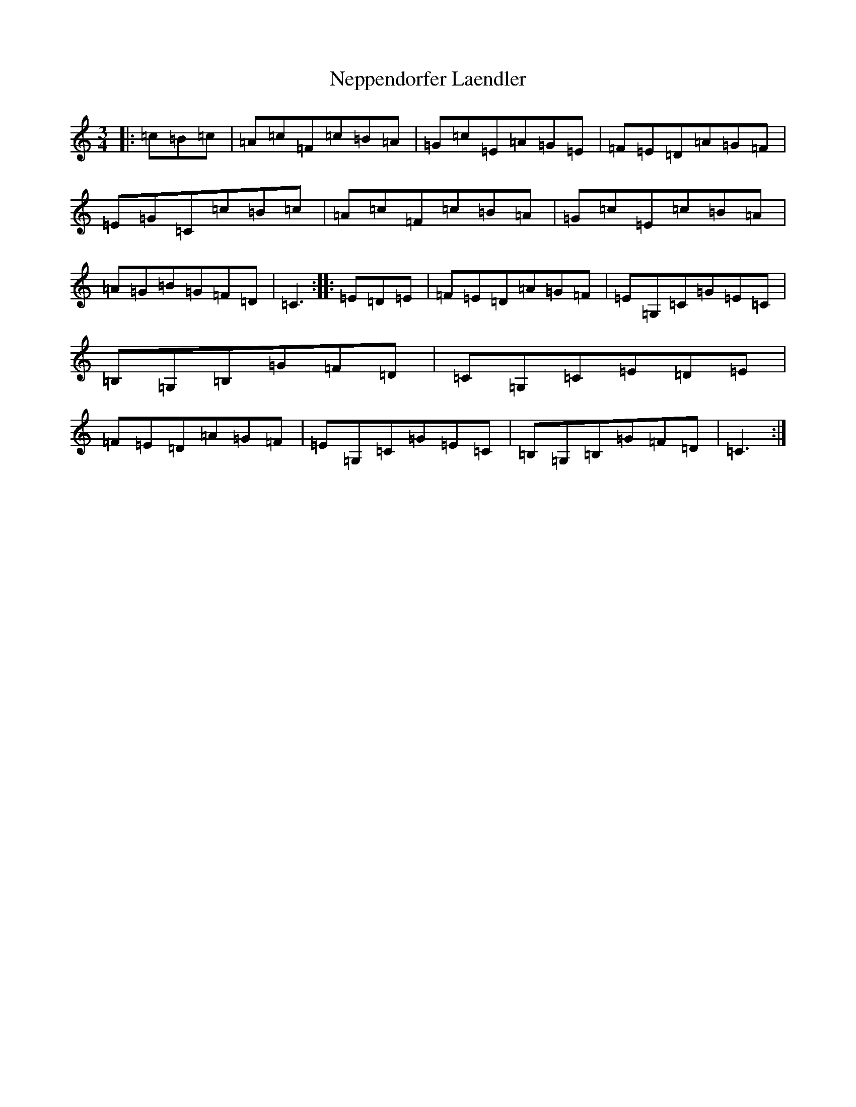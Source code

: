 X: 15351
T: Neppendorfer Laendler
S: https://thesession.org/tunes/5855#setting5855
Z: G Major
R: mazurka
M: 3/4
L: 1/8
K: C Major
|:=c=B=c|=A=c=F=c=B=A|=G=c=E=A=G=E|=F=E=D=A=G=F|=E=G=C=c=B=c|=A=c=F=c=B=A|=G=c=E=c=B=A|=A=G=B=G=F=D|=C3:||:=E=D=E|=F=E=D=A=G=F|=E=G,=C=G=E=C|=B,=G,=B,=G=F=D|=C=G,=C=E=D=E|=F=E=D=A=G=F|=E=G,=C=G=E=C|=B,=G,=B,=G=F=D|=C3:|